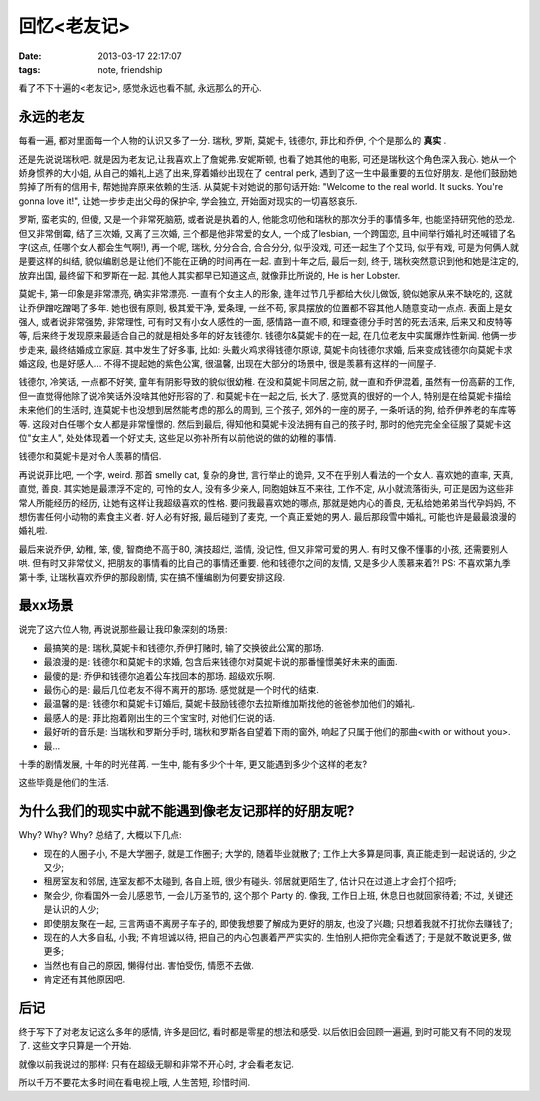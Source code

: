 回忆<老友记>
==============================

:date: 2013-03-17 22:17:07
:tags: note, friendship



看了不下十遍的<老友记>, 感觉永远也看不腻, 永远那么的开心.


永远的老友
---------------

每看一遍, 都对里面每一个人物的认识又多了一分. 瑞秋, 罗斯, 莫妮卡, 钱德尔, 菲比和乔伊, 个个是那么的 **真实** .

还是先说说瑞秋吧.
就是因为老友记,让我喜欢上了詹妮弗.安妮斯顿, 也看了她其他的电影, 可还是瑞秋这个角色深入我心. 她从一个娇身惯养的大小姐,
从自己的婚礼上逃了出来,穿着婚纱出现在了 central perk, 遇到了这一生中最重要的五位好朋友. 是他们鼓励她剪掉了所有的信用卡,
帮她抛弃原来依赖的生活. 从莫妮卡对她说的那句话开始: "Welcome to the real world. It sucks. You're gonna love it!",
让她一步步走出父母的保护伞, 学会独立, 开始面对现实的一切喜怒哀乐.

罗斯, 蛮老实的, 但傻, 又是一个非常死脑筋, 或者说是执着的人, 他能念叨他和瑞秋的那次分手的事情多年, 也能坚持研究他的恐龙. 但又非常倒霉,
结了三次婚, 又离了三次婚, 三个都是他非常爱的女人, 一个成了lesbian, 一个跨国恋, 且中间举行婚礼时还喊错了名字(这点, 任哪个女人都会生气啊!),
再一个呢, 瑞秋, 分分合合, 合合分分, 似乎没戏, 可还一起生了个艾玛, 似乎有戏, 可是为何俩人就是要这样的纠结, 貌似编剧总是让他们不能在正确的时间再在一起.
直到十年之后, 最后一刻, 终于, 瑞秋突然意识到他和她是注定的, 放弃出国, 最终留下和罗斯在一起.
其他人其实都早已知道这点, 就像菲比所说的, He is her Lobster.

莫妮卡, 第一印象是非常漂亮, 确实非常漂亮. 一直有个女主人的形象, 逢年过节几乎都给大伙儿做饭, 貌似她家从来不缺吃的, 这就让乔伊蹭吃蹭喝了多年.
她也很有原则, 极其爱干净, 爱条理, 一丝不苟, 家具摆放的位置都不容其他人随意变动一点点.
表面上是女强人, 或者说非常强势, 非常理性, 可有时又有小女人感性的一面, 感情路一直不顺, 和理查德分手时苦的死去活来, 后来又和皮特等等,
后来终于发现原来最适合自己的就是相处多年的好友钱德尔. 钱德尔&莫妮卡的在一起, 在几位老友中实属爆炸性新闻. 他俩一步步走来, 最终结婚成立家庭.
其中发生了好多事, 比如: 头戴火鸡求得钱德尔原谅, 莫妮卡向钱德尔求婚, 后来变成钱德尔向莫妮卡求婚这段, 也是好感人...
不得不提起她的紫色公寓, 很温馨, 出现在大部分的场景中, 很是羡慕有这样的一间屋子.

钱德尔, 冷笑话, 一点都不好笑, 童年有阴影导致的貌似很幼稚. 在没和莫妮卡同居之前, 就一直和乔伊混着,
虽然有一份高薪的工作, 但一直觉得他除了说冷笑话外没啥其他好形容的了. 和莫妮卡在一起之后, 长大了. 感觉真的很好的一个人,
特别是在给莫妮卡描绘未来他们的生活时, 连莫妮卡也没想到居然能考虑的那么的周到, 三个孩子, 郊外的一座的房子, 一条听话的狗,
给乔伊养老的车库等等. 这段对白任哪个女人都是非常憧憬的. 然后到最后, 得知他和莫妮卡没法拥有自己的孩子时, 那时的他完完全全征服了莫妮卡这位"女主人",
处处体现着一个好丈夫, 这些足以弥补所有以前他说的做的幼稚的事情.

钱德尔和莫妮卡是对令人羡慕的情侣.

再说说菲比吧, 一个字, weird. 那首 smelly cat, 复杂的身世, 言行举止的诡异, 又不在乎别人看法的一个女人. 喜欢她的直率, 天真, 直觉, 善良.
其实她是最漂浮不定的, 可怜的女人, 没有多少亲人, 同胞姐妹互不来往, 工作不定, 从小就流落街头, 可正是因为这些非常人所能经历的经历,
让她有这样让我超级喜欢的性格. 要问我最喜欢她的哪点, 那就是她内心的善良, 无私给她弟弟当代孕妈妈, 不想伤害任何小动物的素食主义者. 好人必有好报,
最后碰到了麦克, 一个真正爱她的男人. 最后那段雪中婚礼, 可能也许是最最浪漫的婚礼啦.

最后来说乔伊, 幼稚, 笨, 傻, 智商绝不高于80, 演技超烂, 滥情, 没记性, 但又非常可爱的男人. 有时又像不懂事的小孩, 还需要别人哄.
但有时又非常仗义, 把朋友的事情看的比自己的事情还重要. 他和钱德尔之间的友情, 又是多少人羡慕来着?!
PS: 不喜欢第九季第十季, 让瑞秋喜欢乔伊的那段剧情, 实在搞不懂编剧为何要安排这段.



最xx场景
---------------

说完了这六位人物, 再说说那些最让我印象深刻的场景:

- 最搞笑的是: 瑞秋,莫妮卡和钱德尔,乔伊打赌时, 输了交换彼此公寓的那场.
- 最浪漫的是: 钱德尔和莫妮卡的求婚, 包含后来钱德尔对莫妮卡说的那番憧憬美好未来的画面.
- 最傻的是: 乔伊和钱德尔追着公车找回本的那场. 超级欢乐啊.
- 最伤心的是: 最后几位老友不得不离开的那场. 感觉就是一个时代的结束.
- 最温馨的是: 钱德尔和莫妮卡订婚后, 莫妮卡鼓励钱德尔去拉斯维加斯找他的爸爸参加他们的婚礼.
- 最感人的是: 菲比抱着刚出生的三个宝宝时, 对他们仨说的话.
- 最好听的音乐是: 当瑞秋和罗斯分手时, 瑞秋和罗斯各自望着下雨的窗外, 响起了只属于他们的那曲<with or without you>.
- 最...

十季的剧情发展, 十年的时光荏苒. 一生中, 能有多少个十年, 更又能遇到多少个这样的老友?

这些毕竟是他们的生活.



为什么我们的现实中就不能遇到像老友记那样的好朋友呢?
-------------------------------------------------------------

Why? Why? Why? 总结了, 大概以下几点:

- 现在的人圈子小, 不是大学圈子, 就是工作圈子; 大学的, 随着毕业就散了; 工作上大多算是同事, 真正能走到一起说话的, 少之又少;
- 租房室友和邻居, 连室友都不太碰到, 各自上班, 很少有碰头. 邻居就更陌生了, 估计只在过道上才会打个招呼;
- 聚会少, 你看国外一会儿感恩节, 一会儿万圣节的, 这个那个 Party 的. 像我, 工作日上班, 休息日也就回家待着; 不过, 关键还是认识的人少;
- 即使朋友聚在一起, 三言两语不离房子车子的, 即使我想要了解成为更好的朋友, 也没了兴趣; 只想着我就不打扰你去赚钱了;
- 现在的人大多自私, 小我; 不肯坦诚以待, 把自己的内心包裹着严严实实的. 生怕别人把你完全看透了; 于是就不敢说更多, 做更多;
- 当然也有自己的原因, 懒得付出. 害怕受伤, 情愿不去做.
- 肯定还有其他原因吧.


后记
---------------


终于写下了对老友记这么多年的感情, 许多是回忆, 看时都是零星的想法和感受. 以后依旧会回顾一遍遍, 到时可能又有不同的发现了. 这些文字只算是一个开始.

就像以前我说过的那样: 只有在超级无聊和非常不开心时, 才会看老友记.

所以千万不要花太多时间在看电视上哦, 人生苦短, 珍惜时间.



